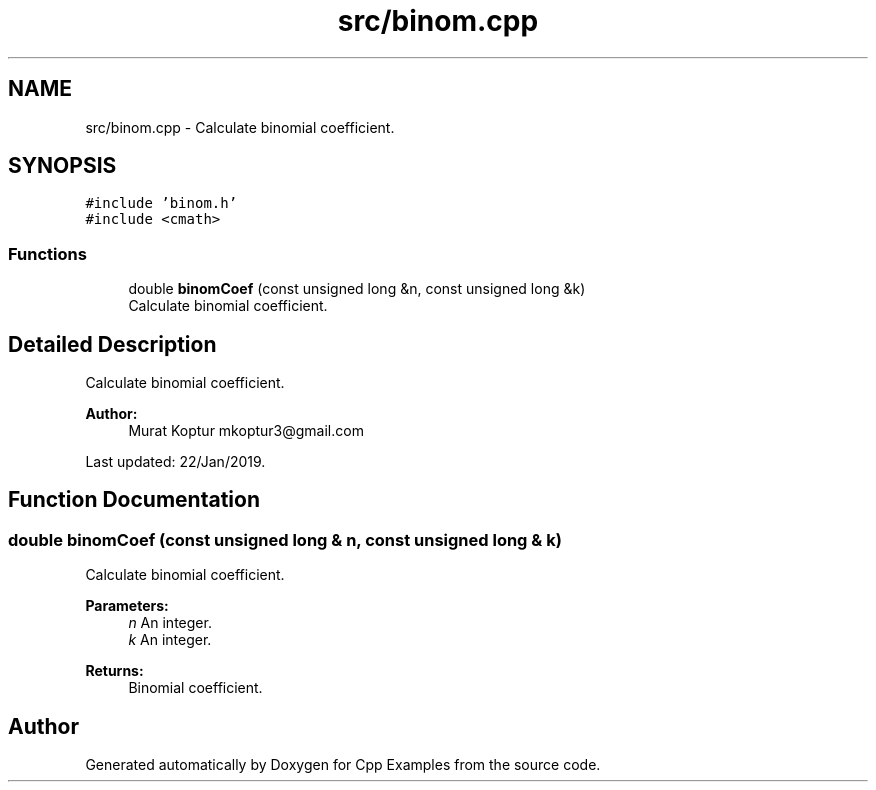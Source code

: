 .TH "src/binom.cpp" 3 "Tue Jan 22 2019" "Cpp Examples" \" -*- nroff -*-
.ad l
.nh
.SH NAME
src/binom.cpp \- Calculate binomial coefficient\&.  

.SH SYNOPSIS
.br
.PP
\fC#include 'binom\&.h'\fP
.br
\fC#include <cmath>\fP
.br

.SS "Functions"

.in +1c
.ti -1c
.RI "double \fBbinomCoef\fP (const unsigned long &n, const unsigned long &k)"
.br
.RI "Calculate binomial coefficient\&. "
.in -1c
.SH "Detailed Description"
.PP 
Calculate binomial coefficient\&. 


.PP
\fBAuthor:\fP
.RS 4
Murat Koptur mkoptur3@gmail.com
.RE
.PP
Last updated: 22/Jan/2019\&. 
.SH "Function Documentation"
.PP 
.SS "double binomCoef (const unsigned long & n, const unsigned long & k)"

.PP
Calculate binomial coefficient\&. 
.PP
\fBParameters:\fP
.RS 4
\fIn\fP An integer\&. 
.br
\fIk\fP An integer\&.
.RE
.PP
\fBReturns:\fP
.RS 4
Binomial coefficient\&. 
.RE
.PP

.SH "Author"
.PP 
Generated automatically by Doxygen for Cpp Examples from the source code\&.
